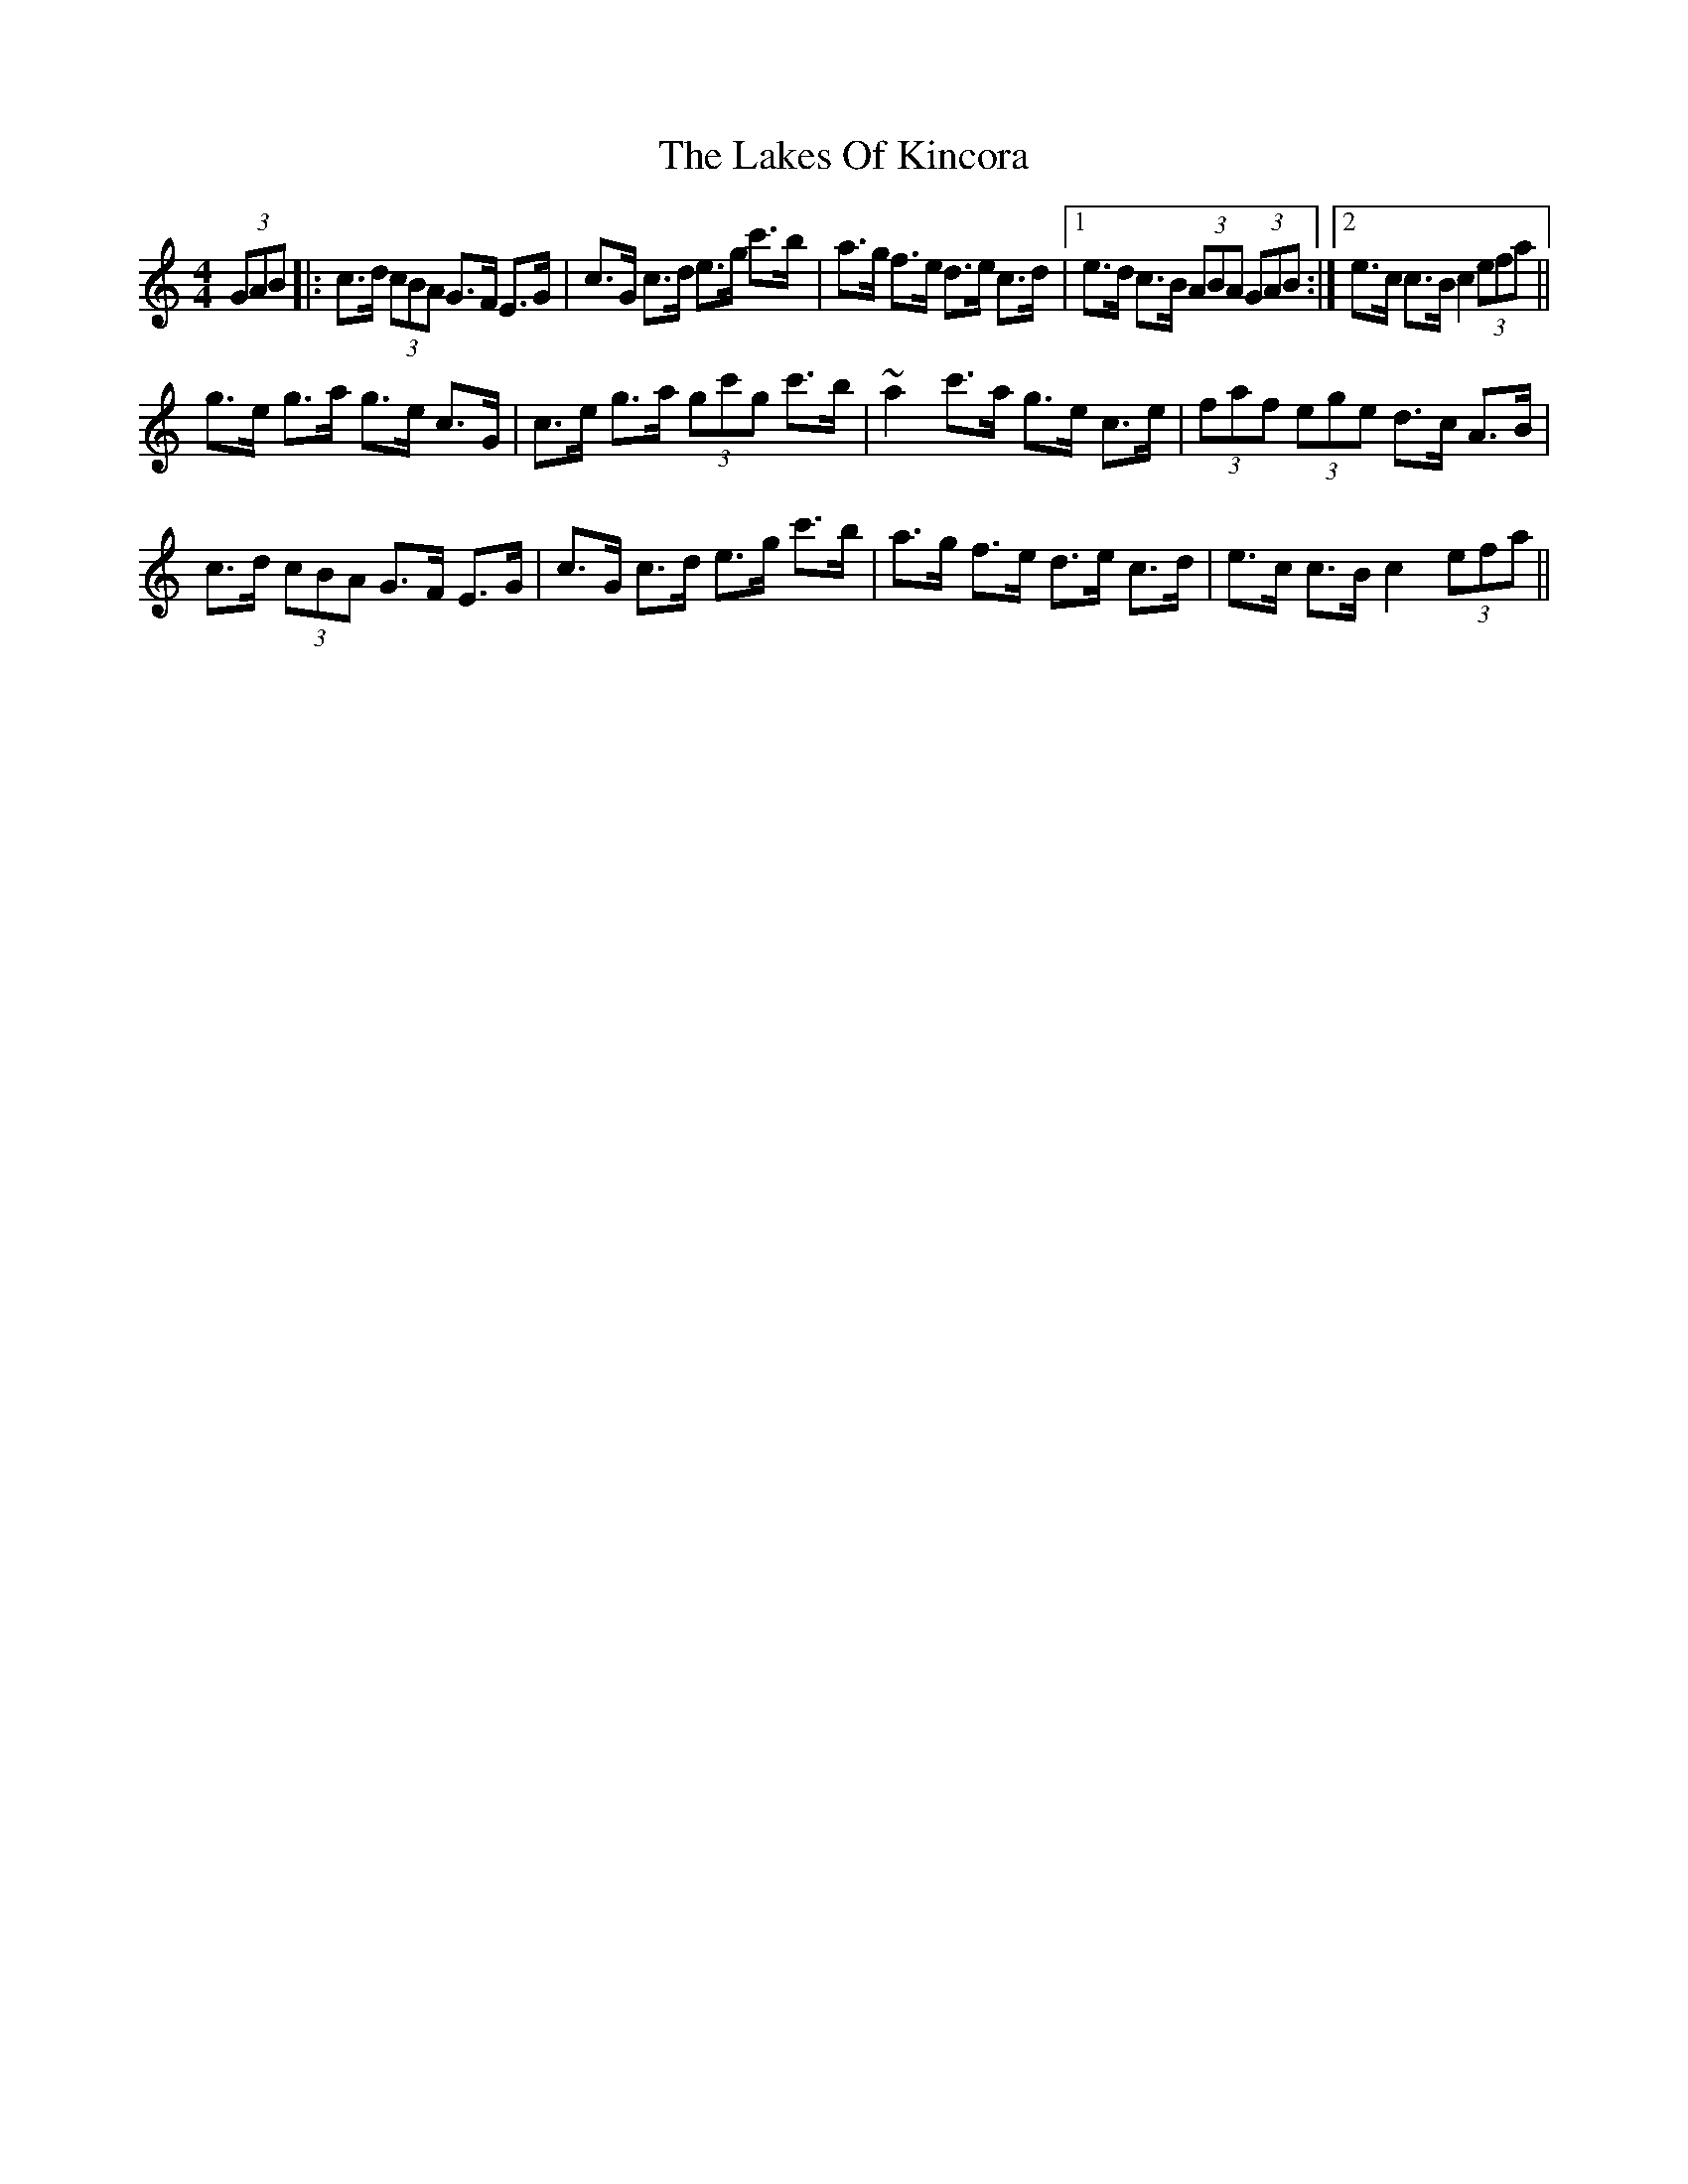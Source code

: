 X: 22666
T: Lakes Of Kincora, The
R: hornpipe
M: 4/4
K: Cmajor
(3GAB|:c>d (3cBA G>F E>G|c>G c>d e>g c'>b|a>g f>e d>e c>d|1 e>d c>B (3ABA (3GAB:|2 e>c c>B c2 (3efa||
g>e g>a g>e c>G|c>e g>a (3gc'g c'>b|~a2 c'>a g>e c>e|(3faf (3ege d>c A>B|
c>d (3cBA G>F E>G|c>G c>d e>g c'>b|a>g f>e d>e c>d|e>c c>B c2 (3efa||

